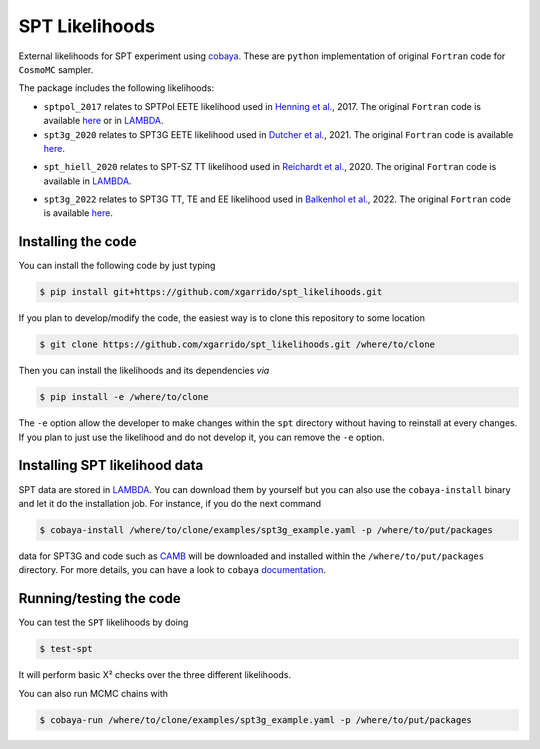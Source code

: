 ===============
SPT Likelihoods
===============

External likelihoods for SPT experiment using `cobaya
<https://github.com/CobayaSampler/cobaya>`_. These are ``python`` implementation of original ``Fortran``
code for ``CosmoMC`` sampler.

.. image:: https://img.shields.io/github/actions/workflow/status/xgarrido/spt_likelihoods/testing.yml
   :alt: GitHub Workflow Status
   :target: https://github.com/xgarrido/spt_likelihoods/actions

The package includes the following likelihoods:

- ``sptpol_2017`` relates to SPTPol EETE likelihood used in `Henning et al. <https://arxiv.org/abs/1707.09353>`_, 2017. The original ``Fortran`` code is available `here <https://pole.uchicago.edu/public/data/henning17/>`_ or in `LAMBDA <https://lambda.gsfc.nasa.gov/product/spt/sptpol_lh_2017_get.cfm>`_.

- ``spt3g_2020`` relates to SPT3G EETE likelihood used in `Dutcher et al. <https://arxiv.org/abs/2101.01684>`_, 2021. The original ``Fortran`` code is available `here <https://pole.uchicago.edu/public/data/dutcher21/#Likelihood>`_.

.. image:: https://user-images.githubusercontent.com/2495611/212894449-75255465-f4f6-42e5-a8b6-b4b03bb246d6.png

- ``spt_hiell_2020`` relates to SPT-SZ TT likelihood used in `Reichardt et al. <https://arxiv.org/abs/2002.06197>`_, 2020. The original ``Fortran`` code is available in `LAMBDA <https://lambda.gsfc.nasa.gov/product/spt/spt_ps_2020_get.cfm>`_.

.. image:: https://user-images.githubusercontent.com/2495611/212894382-d114c2ca-2659-47ee-ab56-ce66f8a81b1f.png

- ``spt3g_2022`` relates to SPT3G TT, TE and EE likelihood used in `Balkenhol et al. <https://arxiv.org/abs/2212.05642>`_, 2022. The original ``Fortran`` code is available `here <https://pole.uchicago.edu/public/data/balkenhol22/#Likelihood>`_.


Installing the code
-------------------

You can install the following code by just typing

.. code:: shell

    $ pip install git+https://github.com/xgarrido/spt_likelihoods.git


If you plan to develop/modify the code, the easiest way is to clone this repository to some location

.. code:: shell

    $ git clone https://github.com/xgarrido/spt_likelihoods.git /where/to/clone

Then you can install the likelihoods and its dependencies *via*

.. code:: shell

    $ pip install -e /where/to/clone

The ``-e`` option allow the developer to make changes within the ``spt`` directory without having
to reinstall at every changes. If you plan to just use the likelihood and do not develop it, you can
remove the ``-e`` option.

Installing SPT likelihood data
------------------------------

SPT data are stored in `LAMBDA <https://lambda.gsfc.nasa.gov/product/spt>`_. You can download them
by yourself but you can also use the ``cobaya-install`` binary and let it do the installation
job. For instance, if you do the next command

.. code:: shell

    $ cobaya-install /where/to/clone/examples/spt3g_example.yaml -p /where/to/put/packages

data for SPT3G and code such as `CAMB <https://github.com/cmbant/CAMB>`_ will be downloaded and
installed within the ``/where/to/put/packages`` directory. For more details, you can have a look to
``cobaya`` `documentation <https://cobaya.readthedocs.io/en/latest/installation_cosmo.html>`_.

Running/testing the code
------------------------

You can test the ``SPT`` likelihoods by doing

.. code:: shell

    $ test-spt

It will perform basic Χ² checks over the three different likelihoods.

You can also run MCMC chains with

.. code:: shell

    $ cobaya-run /where/to/clone/examples/spt3g_example.yaml -p /where/to/put/packages
